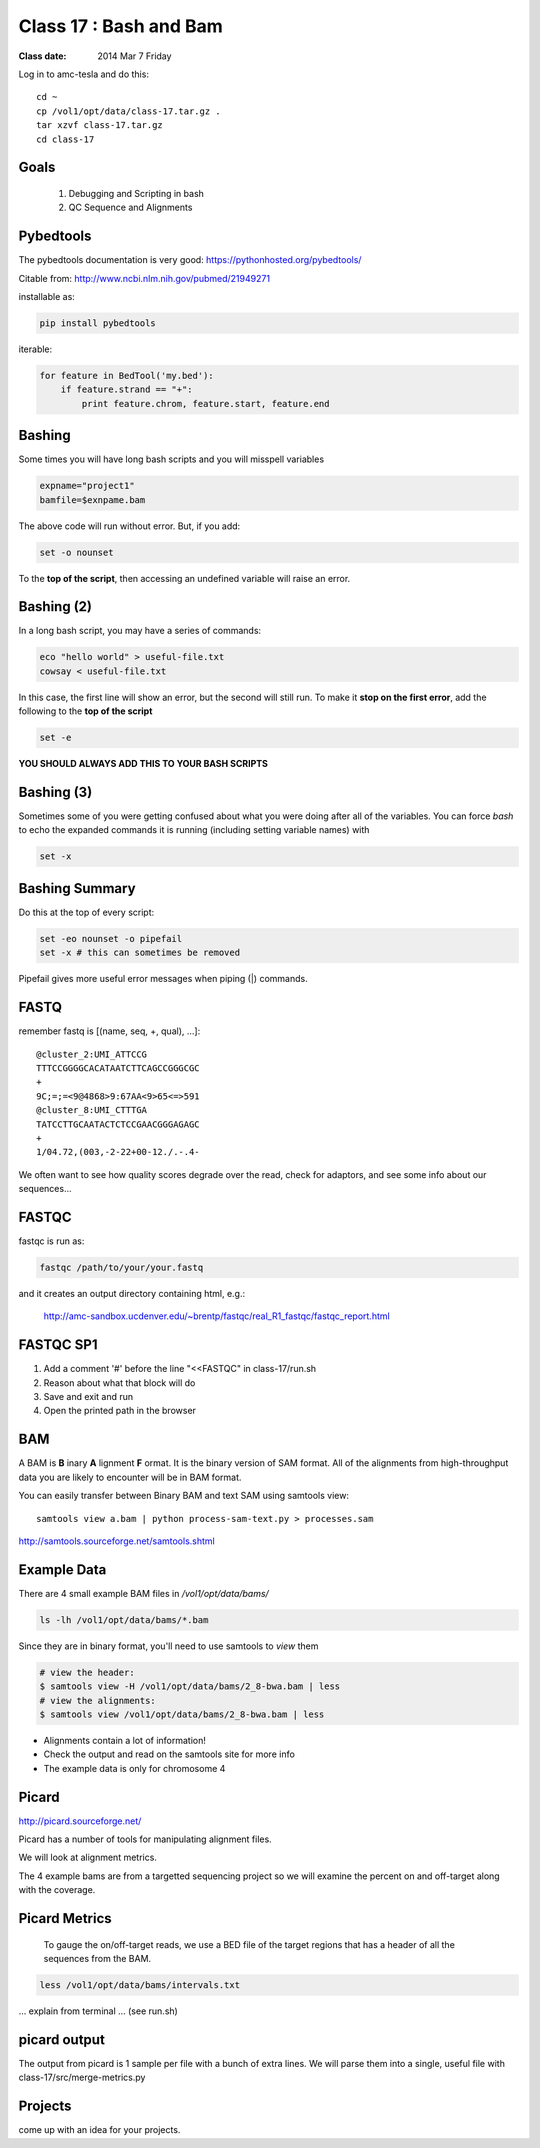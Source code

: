 
*************************
  Class 17 : Bash and Bam
*************************

:Class date: 2014 Mar 7 Friday

Log in to amc-tesla and do this::

    cd ~
    cp /vol1/opt/data/class-17.tar.gz .
    tar xzvf class-17.tar.gz
    cd class-17

Goals
=====

 #. Debugging and Scripting in bash

 #. QC Sequence and Alignments


Pybedtools
==========

The pybedtools documentation is very good: https://pythonhosted.org/pybedtools/

Citable from: http://www.ncbi.nlm.nih.gov/pubmed/21949271

installable as:

.. code-block:: python

    pip install pybedtools

iterable:

.. code-block:: python

    for feature in BedTool('my.bed'):
        if feature.strand == "+":
            print feature.chrom, feature.start, feature.end


Bashing
=======

Some times you will have long bash scripts and you will misspell variables

.. code-block:: bash

    expname="project1"
    bamfile=$exnpame.bam
   
The above code will run without error.
But, if you add:

.. code-block:: bash

    set -o nounset

To the **top of the script**, then accessing an undefined variable will
raise an error.

Bashing (2)
===========

In a long bash script, you may have a series of commands:

.. code-block:: bash

    eco "hello world" > useful-file.txt
    cowsay < useful-file.txt

In this case, the first line will show an error, but the second will still run.
To make it **stop on the first error**, add the following to the **top of the
script**

.. code-block:: bash

    set -e

**YOU SHOULD ALWAYS ADD THIS TO YOUR BASH SCRIPTS**

Bashing (3)
===========

Sometimes some of you were getting confused about what you were doing after all
of the variables. You can force `bash` to echo the expanded commands it is
running (including setting variable names) with

.. code-block:: bash

    set -x

Bashing Summary
===============

Do this at the top of every script:

.. code-block:: bash

   set -eo nounset -o pipefail
   set -x # this can sometimes be removed

Pipefail gives more useful error messages when piping (|) commands.


FASTQ
=====

remember fastq is [(name, seq, +, qual), ...]::

    @cluster_2:UMI_ATTCCG
    TTTCCGGGGCACATAATCTTCAGCCGGGCGC
    +
    9C;=;=<9@4868>9:67AA<9>65<=>591
    @cluster_8:UMI_CTTTGA
    TATCCTTGCAATACTCTCCGAACGGGAGAGC
    +
    1/04.72,(003,-2-22+00-12./.-.4-

We often want to see how quality scores degrade over the read,
check for adaptors, and see some info about our sequences...

FASTQC
======

fastqc is run as:

.. code-block:: bash

    fastqc /path/to/your/your.fastq

and it creates an output directory containing html, e.g.:

    http://amc-sandbox.ucdenver.edu/~brentp/fastqc/real_R1_fastqc/fastqc_report.html

FASTQC SP1
==========

#. Add a comment '#' before the line "<<FASTQC" in class-17/run.sh
#. Reason about what that block will do
#. Save and exit and run
#. Open the printed path in the browser


BAM
===

A BAM is **B** inary **A** lignment **F** ormat. It is the binary
version of SAM format. 
All of the alignments from high-throughput data you are likely to encounter will
be in BAM format.

You can easily transfer between Binary BAM and text SAM using samtools view::

    samtools view a.bam | python process-sam-text.py > processes.sam

http://samtools.sourceforge.net/samtools.shtml

Example Data
============

There are 4 small example BAM files in `/vol1/opt/data/bams/`

.. code-block:: bash

    ls -lh /vol1/opt/data/bams/*.bam

Since they are in binary format, you'll need to use samtools to `view` them


.. code-block:: bash

    # view the header:
    $ samtools view -H /vol1/opt/data/bams/2_8-bwa.bam | less
    # view the alignments:
    $ samtools view /vol1/opt/data/bams/2_8-bwa.bam | less

+ Alignments contain a lot of information!
+ Check the output and read on the samtools site for more info
+ The example data is only for chromosome 4

Picard
======

http://picard.sourceforge.net/

Picard has a number of tools for manipulating alignment files.

We will look at alignment metrics.

The 4 example bams are from a targetted sequencing project so we will
examine the percent on and off-target along with the coverage.

Picard Metrics
==============

 To gauge the on/off-target reads, we use a BED file of the target
 regions that has a header of all the sequences from the BAM. 

.. code-block:: bash

    less /vol1/opt/data/bams/intervals.txt

... explain from terminal ... (see run.sh)

picard output
=============

The output from picard is 1 sample per file with a bunch of extra lines.
We will parse them into a single, useful file with class-17/src/merge-metrics.py

Projects
========

come up with an idea for your projects.
